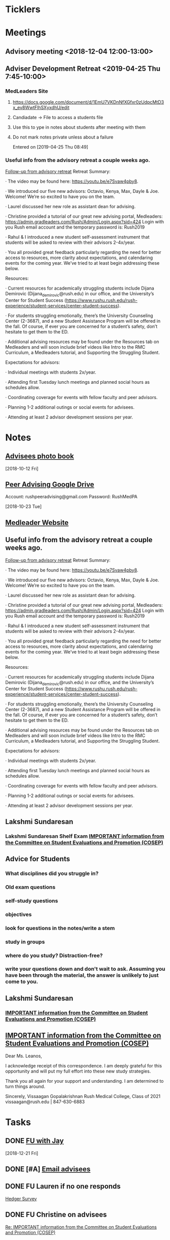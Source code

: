 * *Ticklers*
* *Meetings*
** Advisory meeting <2018-12-04 12:00-13:00>


** Adviser Development Retreat <2019-04-25 Thu 7:45-10:00>
:PROPERTIES:
:SYNCID:   7C32E970-5AAB-44DA-9F4B-5B80253A52A4
:ID:       3632A668-D166-437A-972B-3E9252ACD103
:END:
*** MedLeaders Site
**** https://docs.google.com/document/d/1EmU7VKDnNfXGfxr0zUdpcMtD3x_ev8WwtFlhSXyxdhU/edit
**** Candiadate -> File to access a students file
**** Use this to ype in notes about students after meeting with them
**** Do not mark notes private unless about a failure
Entered on [2019-04-25 Thu 08:49]
*** Useful info from the advisory retreat a couple weeks ago.
   :PROPERTIES:
   :SYNCID:   0ED70131-E477-48A0-B46C-1CF7A38186E5
   :ID:       0D15F689-9A5B-4DCF-92DA-726B1C182FD8
   :END:
	[[message://%3cD12F1B4B-CB42-43AD-888C-E96CEC31A414@rush.edu%3E][Follow-up from advisory retreat]]
Retreat Summary:
 
·         The video may be found here: https://youtu.be/e7Svaw4pby8.
 
·         We introduced our five new advisors: Octavio, Kenya, Max, Dayle & Joe.  Welcome!  We’re so excited to have you on the team.
 
·         Laurel discussed her new role as assistant dean for advising.
 
·         Christine provided a tutorial of our great new advising portal, Medleaders: https://admin.gradleaders.com/Rush/Admin/Login.aspx?sid=424
        Login with you Rush email account and the temporary password is:  Rush2019
 
·         Rahul & I introduced a new student self-assessment instrument that students will be asked to review with their advisors 2-4x/year.
 
·         You all provided great feedback particularly regarding the need for better access to resources, more clarity about expectations, and calendaring events for the coming year.  We’ve tried to at least begin addressing these below.
 
Resources:
 
·         Current resources for academically struggling students include Dijana Demirovic (Dijana_demirovic@rush.edu) in our office, and the University’s Center for Student Success (https://www.rushu.rush.edu/rush-experience/student-services/center-student-success).
 
·         For students struggling emotionally, there’s the University Counseling Center (2-3687), and a new Student Assistance Program will be offered in the fall.  Of course, if ever you are concerned for a student’s safety, don’t hesitate to get them to the ED. 
 
·         Additional advising resources may be found under the Resources tab on Medleaders and will soon include brief videos like Intro to the RMC Curriculum, a Medleaders tutorial, and Supporting the Struggling Student.
 
Expectations for advisors:
 
·         Individual meetings with students 2x/year.
 
·         Attending first Tuesday lunch meetings and planned social hours as schedules allow.
 
·         Coordinating coverage for events with fellow faculty and peer advisors.
 
·         Planning 1-2 additional outings or social events for advisees.
 
·         Attending at least 2 advisor development sessions per year.

* *Notes*
** [[message://%3c1539308987136.70426@rush.edu%3E][Advisees photo book]]
  [2018-10-12 Fri]
** [[message://%3c1540213255831.42029@rush.edu%3E][Peer Advising Google Drive]]
 Account: rushpeeradvising@gmail.com
 Password: RushMedPA

   [2018-10-23 Tue]
** [[https://admin.gradleaders.com/Rush/Admin/Login.aspx?sid=424][Medleader Website]]
** Useful info from the advisory retreat a couple weeks ago.
   :PROPERTIES:
   :SYNCID:   0ED70131-E477-48A0-B46C-1CF7A38186E5
   :ID:       AE6BC698-C16D-41F6-A8F5-9B84CA1D4CDE
   :END:
	[[message://%3cD12F1B4B-CB42-43AD-888C-E96CEC31A414@rush.edu%3E][Follow-up from advisory retreat]]
Retreat Summary:
 
·         The video may be found here: https://youtu.be/e7Svaw4pby8.
 
·         We introduced our five new advisors: Octavio, Kenya, Max, Dayle & Joe.  Welcome!  We’re so excited to have you on the team.
 
·         Laurel discussed her new role as assistant dean for advising.
 
·         Christine provided a tutorial of our great new advising portal, Medleaders: https://admin.gradleaders.com/Rush/Admin/Login.aspx?sid=424
        Login with you Rush email account and the temporary password is:  Rush2019
 
·         Rahul & I introduced a new student self-assessment instrument that students will be asked to review with their advisors 2-4x/year.
 
·         You all provided great feedback particularly regarding the need for better access to resources, more clarity about expectations, and calendaring events for the coming year.  We’ve tried to at least begin addressing these below.
 
Resources:
 
·         Current resources for academically struggling students include Dijana Demirovic (Dijana_demirovic@rush.edu) in our office, and the University’s Center for Student Success (https://www.rushu.rush.edu/rush-experience/student-services/center-student-success).
 
·         For students struggling emotionally, there’s the University Counseling Center (2-3687), and a new Student Assistance Program will be offered in the fall.  Of course, if ever you are concerned for a student’s safety, don’t hesitate to get them to the ED. 
 
·         Additional advising resources may be found under the Resources tab on Medleaders and will soon include brief videos like Intro to the RMC Curriculum, a Medleaders tutorial, and Supporting the Struggling Student.
 
Expectations for advisors:
 
·         Individual meetings with students 2x/year.
 
·         Attending first Tuesday lunch meetings and planned social hours as schedules allow.
 
·         Coordinating coverage for events with fellow faculty and peer advisors.
 
·         Planning 1-2 additional outings or social events for advisees.
 
·         Attending at least 2 advisor development sessions per year.

** Lakshmi Sundaresan
*** Lakshmi Sundaresan Shelf Exam  [[message://%3c3a4a09e86fc4439893ef47abb41929f2@RUPW-EXCHMAIL01.rush.edu%3E][IMPORTANT information from the Committee on Student Evaluations and Promotion (COSEP)]]
** Advice for Students
:PROPERTIES:
:SYNCID:   73FE8192-7FF9-4439-B9EC-33E5762025F4
:ID:       7931EA7D-CA21-4994-9FC9-294070B8CC6C
:END:
*** What disciplines did you struggle in?
*** Old exam questions
*** self-study questions
*** objectives
*** look for questions in the notes/write a stem
*** study in groups
*** where do you study?  Distraction-free?
*** write your questions down and don't wait to ask.  Assuming you have been through the material, the answer is unlikely to just come to you.
** *Lakshmi Sundaresan*
*** [[message://%3c7191289bcde34baf8f9b6149da832a4f@RUPW-EXCHMAIL01.rush.edu%3E][IMPORTANT information from the Committee on Student Evaluations and Promotion (COSEP)]]

** [[message://%3c125fd82717254ab8bcc822166a189b2e@RUPW-EXCHMAIL01.rush.edu%3E][IMPORTANT information from the Committee on Student Evaluations and Promotion (COSEP)]]
:PROPERTIES:
:SYNCID:   ECB664CC-0D86-4024-9EBF-32B7B08A0EBD
:ID:       FA96B878-3235-4E00-9297-B5AEE9C74120
:END:


Dear Ms. Leanos,

I acknowledge receipt of this correspondence.
I am deeply grateful for this opportunity and will put my full effort into these new study strategies. 

Thank you all again for your support and understanding.
I am determined to turn things around.

Sincerely,
Vissaagan Gopalakrishnan
Rush Medical College, Class of 2021
vissaagan@rush.edu | 847-630-6883

* *Tasks*
** DONE [[message://%3cc6c4e699fdef49269394d7cd8b73c85d@RUDW-EXCHMAIL01.rush.edu%3E][FU with Jay]]
   [2018-12-21 Fri]
** DONE [#A] [[message://%3c0e7de9cf60a4481cb5249f2246f81e93@RUPW-EXCHMAIL01.rush.edu%3E][Email advisees]]
** DONE FU Lauren if no one responds
	[[message://%3c550143af18d34e34a5912dc1c55ffbb6@RUPW-EXCHMAIL02.rush.edu%3E][Hedger Survey]]
** DONE FU Christine on advisees
   SCHEDULED: <2019-03-13 Wed>
	[[message://%3cE896DD60-5D9A-4C33-9F1A-E701C617A600@rush.edu%3E][Re: IMPORTANT information from the Committee on Student Evaluations and Promotion (COSEP)]]
* Contact M2s about advising event                                 :advisees:
** message://%3Ca4f2c6488eec44dbbd61cc40de376c28@RUPW-EXCHMAIL01.rush.edu%3E
* DONE [#A] Prepare for advising event
* DONE [#A] [[message://%3c09e4780d7f3942099d8fa5619369ce28@RUDW-EXCHMAIL01.rush.edu%3E][Contact advisees about April meeting]]
* DONE [#A] [[message://%3cE92A88AD-45B3-4E22-BBE3-28C678013791@rush.edu%3E][Write a letter for Emily and email it to the Dean]]
* DONE [#A] [[message://%3ca4f82af3245243fc95682426af87c1f6@RUPW-EXCHMAIL01.rush.edu%3E][Email M3s and tell them to contact Joy with clinical problems.]]
* DONE [#A] [[message://%3c1526924035347.55338@rush.edu%3E][Recommendation Letter for Kevin Muthu]]
** [[message://%3c71D64BE3-F437-4395-8383-ED84D0224C07@rush.edu%3E][Kevin's CV]]
* [[message://%3CCB093AC9-BC51-4B27-AE97-D61BE3BDE320@rush.edu%3E][Advising Google Drive]]
  [2018-09-14 Fri]
* DONE [[message://%3c1536944459182.6162@rush.edu%3E][Reserve 2101 Jelke for meeting with peer advisors]]
  [2018-09-15 Sat]
* DONE [#A] [[message://%3cb250648b78674e5dbe3e6205b02e18c0@RUDW-EXCHMAIL01.rush.edu%3E][Check in on advisees]]
   [2018-10-24 Wed]
* DONE [#A] [[message://%3c72D7C7E3-5FA3-439A-A0E1-3A6C6C9A442B@rush.edu%3E][Email to advisees]]
